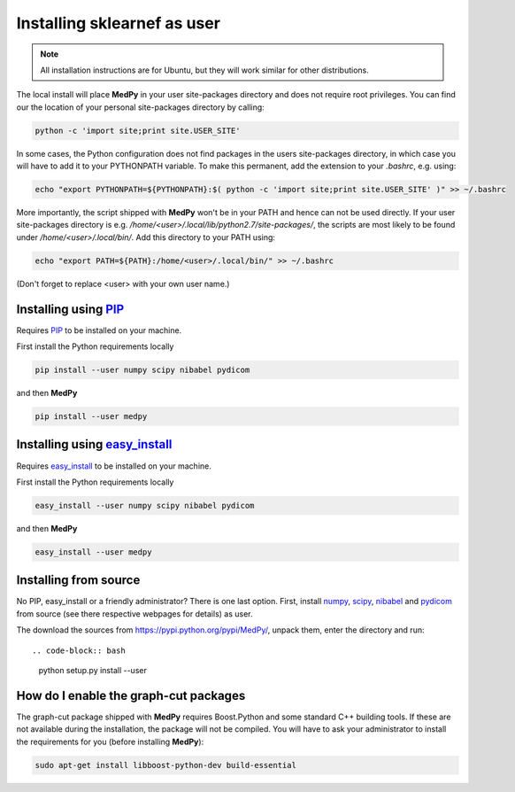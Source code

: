 ============================
Installing sklearnef as user
============================
.. note::

    All installation instructions are for Ubuntu, but they will work similar for other distributions.

The local install will place **MedPy** in your user site-packages directory and does not require root privileges. You can find our the location of your personal site-packages directory by calling:

.. code-block:: bash

	python -c 'import site;print site.USER_SITE'
	
In some cases, the Python configuration does not find packages in the users site-packages directory, in which case you will have to add it to your PYTHONPATH variable.
To make this permanent, add the extension to your `.bashrc`, e.g. using:

.. code-block:: bash

	echo "export PYTHONPATH=${PYTHONPATH}:$( python -c 'import site;print site.USER_SITE' )" >> ~/.bashrc
	
More importantly, the script shipped with **MedPy** won't be in your PATH and hence can not be used directly. If your user site-packages directory is
e.g. `/home/<user>/.local/lib/python2.7/site-packages/`, the scripts are most likely to be found under `/home/<user>/.local/bin/`. Add this directory to your PATH using:

.. code-block:: bash

	 echo "export PATH=${PATH}:/home/<user>/.local/bin/" >> ~/.bashrc
	 
(Don't forget to replace <user> with your own user name.)	

Installing using `PIP <https://pypi.python.org/pypi/pip>`_
----------------------------------------------------------
Requires `PIP <https://pypi.python.org/pypi/pip>`_ to be installed on your machine.

First install the Python requirements locally

.. code-block:: bash

    pip install --user numpy scipy nibabel pydicom
    
and then **MedPy**

.. code-block:: bash

    pip install --user medpy


Installing using `easy_install <https://pypi.python.org/pypi/setuptools>`_
--------------------------------------------------------------------------
Requires `easy_install <https://pypi.python.org/pypi/setuptools>`_ to be installed on your machine.

First install the Python requirements locally

.. code-block:: bash

    easy_install --user numpy scipy nibabel pydicom
    
and then **MedPy**

.. code-block:: bash

    easy_install --user medpy

Installing from source
----------------------
No PIP, easy_install or a friendly administrator? There is one last option.
First, install `numpy <http://www.numpy.org/>`_, `scipy <http://www.scipy.org/>`_, 
`nibabel <http://nipy.org/nibabel/>`_ and `pydicom <https://code.google.com/p/pydicom/>`_
from source (see there respective webpages for details) as user.

The download the sources from https://pypi.python.org/pypi/MedPy/, unpack them, enter the directory and run::

.. code-block:: bash

    python setup.py install --user

How do I enable the graph-cut packages
--------------------------------------
The graph-cut package shipped with **MedPy** requires Boost.Python and some standard C++ building tools.
If these are not available during the installation, the package will not be compiled.
You will have to ask your administrator to install the requirements for you (before installing **MedPy**):

.. code-block:: bash
    
    sudo apt-get install libboost-python-dev build-essential


